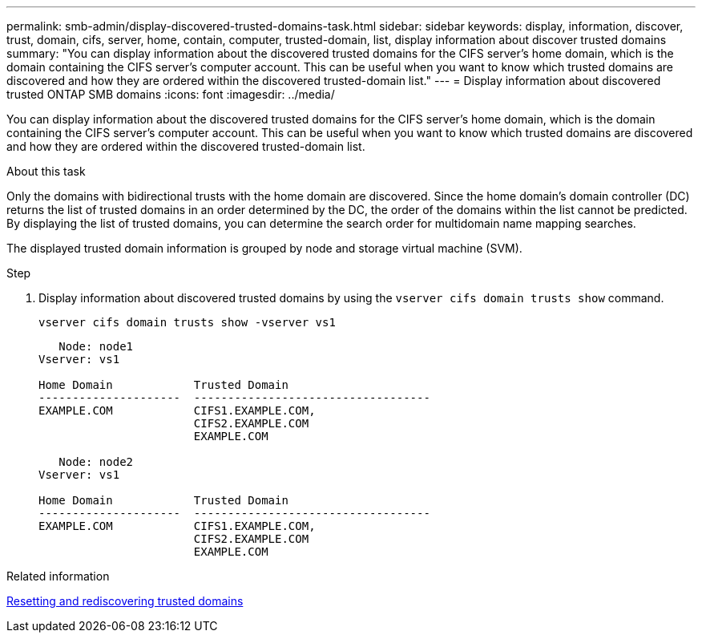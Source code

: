---
permalink: smb-admin/display-discovered-trusted-domains-task.html
sidebar: sidebar
keywords: display, information, discover, trust, domain, cifs, server, home, contain, computer, trusted-domain, list, display information about discover trusted domains
summary: "You can display information about the discovered trusted domains for the CIFS server’s home domain, which is the domain containing the CIFS server’s computer account. This can be useful when you want to know which trusted domains are discovered and how they are ordered within the discovered trusted-domain list."
---
= Display information about discovered trusted ONTAP SMB domains
:icons: font
:imagesdir: ../media/

[.lead]
You can display information about the discovered trusted domains for the CIFS server's home domain, which is the domain containing the CIFS server's computer account. This can be useful when you want to know which trusted domains are discovered and how they are ordered within the discovered trusted-domain list.

.About this task

Only the domains with bidirectional trusts with the home domain are discovered. Since the home domain's domain controller (DC) returns the list of trusted domains in an order determined by the DC, the order of the domains within the list cannot be predicted. By displaying the list of trusted domains, you can determine the search order for multidomain name mapping searches.

The displayed trusted domain information is grouped by node and storage virtual machine (SVM).

.Step

. Display information about discovered trusted domains by using the `vserver cifs domain trusts show` command.
+
`vserver cifs domain trusts show -vserver vs1`
+
----
   Node: node1
Vserver: vs1

Home Domain            Trusted Domain
---------------------  -----------------------------------
EXAMPLE.COM            CIFS1.EXAMPLE.COM,
                       CIFS2.EXAMPLE.COM
                       EXAMPLE.COM

   Node: node2
Vserver: vs1

Home Domain            Trusted Domain
---------------------  -----------------------------------
EXAMPLE.COM            CIFS1.EXAMPLE.COM,
                       CIFS2.EXAMPLE.COM
                       EXAMPLE.COM
----

.Related information

xref:reset-rediscover-trusted-domains-task.adoc[Resetting and rediscovering trusted domains]

// 2025 May 15, ONTAPDOC-2981